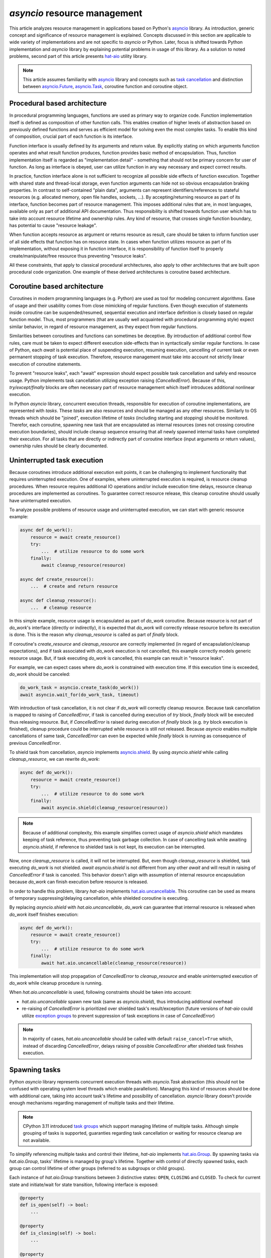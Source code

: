 `asyncio` resource management
=============================

This article analyzes resource management in applications based on Python's
`asyncio`_ library. As introduction, generic concept and significance of
resource management is explained. Concepts discussed in this section
are applicable to wide variety of implementations and are not specific to
`asyncio` or Python. Later, focus is shifted towards Python implementation and
`asyncio` library by explaining potential problems in usage of this library.
As a solution to noted problems, second part of this article presents
`hat-aio`_ utility library.

.. note::

    This article assumes familiarity with `asyncio`_ library and concepts
    such as `task cancellation`_ and distinction between
    `asyncio.Future`_, `asyncio.Task`_, coroutine function and coroutine object.


Procedural based architecture
-----------------------------

In procedural programming languages, functions are used as primary way to
organize code. Function implementation itself is defined as composition of other
function calls. This enables creation of higher levels of abstraction based on
previously defined functions and serves as efficient model for solving even the
most complex tasks. To enable this kind of composition, crucial part of
each function is its interface.

Function interface is usually defined by its arguments and return value. By
explicitly stating on which arguments function operates and what result function
produces, function provides basic method of encapsulation. Thus, function
implementation itself is regarded as "implementation detail" -
something that should not be primary concern for user of function. As long
as interface is obeyed, user can utilize function in any way necessary and
expect correct results.

In practice, function interface alone is not sufficient to recognize all
possible side effects of function execution. Together with shared state and
thread-local storage, even function arguments can hide not so obvious
encapsulation braking properties. In contrast to self-contained "plain data",
arguments can represent identifiers/references to stateful resources (e.g.
allocated memory, open file handles, sockets, ...). By accepting/returning
resource as part of its interface, function becomes part of resource management.
This imposes additional rules that are, in most languages, available only as
part of additional API documentation. Thus responsibility is shifted towards
function user which has to take into account resource lifetime and ownership
rules. Any kind of resource, that crosses single function boundary, has
potential to cause "resource leakage".

When function accepts resource as argument or returns resource as result,
care should be taken to inform function user of all side effects that function
has on resource state. In cases when function utilizes resource as
part of its implementation, without exposing it in function interface, it is
responsibility of function itself to properly create/manipulate/free resource
thus preventing "resource leaks".

All these constraints, that apply to classical procedural architectures,
also apply to other architectures that are built upon procedural
code organization. One example of these derived architectures is coroutine
based architecture.


Coroutine based architecture
----------------------------

Coroutines in modern programming languages (e.g. Python) are used as tool for
modeling concurrent algorithms. Ease of usage and their usability comes from
close mimicking of regular functions. Even though execution of statements inside
coroutine can be suspended/resumed, sequential execution and interface
definition is closely based on regular function model. Thus, most programmers
(that are usually well acquainted with procedural programming style) expect
similar behavior, in regard of resource management, as they expect from
regular functions.

Similarities between coroutines and functions can sometimes be deceptive.
By introduction of additional control flow rules, care must be taken to
expect different execution side-effects than in syntactically similar regular
functions. In case of Python, each `await` is potential place of suspending
execution, resuming execution, cancelling of current task or even permanent
stopping of task execution. Therefore, resource management must take into
account not strictly linear execution of coroutine statements.

To prevent "resource leaks", each "await" expression should expect possible
task cancellation and safely end resource usage. Python implements task
cancellation utilizing exception raising (`CancelledError`). Because of this,
`try/except/finally` blocks are often necessary part of resource
management which itself introduces additional nonlinear execution.

In Python `asyncio` library, concurrent execution threads, responsible for
execution of coroutine implementations, are represented with `tasks`. These
`tasks` are also resources and should be managed as any other resources.
Similarly to OS threads which should be "joined", execution lifetime of
`tasks` (including starting and stopping) should be monitored. Therefor,
each coroutine, spawning new task that are encapsulated as internal resources
(ones not crossing coroutine execution boundaries), should include cleanup
sequence ensuring that all newly spawned internal tasks have completed their
execution. For all tasks that are directly or indirectly part of coroutine
interface (input arguments or return values), ownership rules should be
clearly documented.


Uninterrupted task execution
----------------------------

Because coroutines introduce additional execution exit points, it can be
challenging to implement functionality that requires uninterrupted execution.
One of examples, where uninterrupted execution is required, is
resource cleanup procedures. When resource requires additional IO operations
and/or include execution time delays, resource cleanup procedures
are implemented as coroutines. To guarantee correct resource release, this
cleanup coroutine should usually have uninterrupted execution.

To analyze possible problems of resource usage and uninterrupted execution,
we can start with generic resource example:

.. code:: python

    async def do_work():
        resource = await create_resource()
        try:
            ...  # utilize resource to do some work
        finally:
            await cleanup_resource(resource)

    async def create_resource():
        ...  # create and return resource

    async def cleanup_resource():
        ...  # cleanup resource

In this simple example, resource usage is encapsulated as part of `do_work`
coroutine. Because resource is not part of `do_work`'s interface (directly or
indirectly), it is expected that `do_work` will correctly release resource
before its execution is done. This is the reason why `cleanup_resource` is
called as part of `finally` block.

If coroutine's `create_resource` and `cleanup_resource` are correctly
implemented (in regard of encapsulation/cleanup expectations), and if task
associated with `do_work` execution is not cancelled, this example correctly
models generic resource usage. But, if task executing `do_work` is cancelled,
this example can result in "resource leaks".

For example, we can expect cases where `do_work` is constrained with execution
time. If this execution time is exceeded, `do_work` should be canceled:

.. code:: python

    do_work_task = asyncio.create_task(do_work())
    await asyncio.wait_for(do_work_task, timeout)

With introduction of task cancellation, it is not clear if `do_work` will
correctly cleanup resource. Because task cancellation is mapped to raising
of `CancelledError`, if task is cancelled during execution of `try` block,
`finally` block will be executed thus releasing resource. But, if
`CancelledError` is raised during execution of `finally` block (e.g. `try`
block execution is finished), cleanup procedure could be interrupted while
resource is still not released. Because `asyncio` enables multiple cancellations
of same task, `CancelledError` can even be expected while `finally` block
is running as consequence of previous `CancelledError`.

To shield task from cancellation, `asyncio` implements `asyncio.shield`_.
By using `asyncio.shield` while calling `cleanup_resource`, we can rewrite
`do_work`:

.. code:: python

    async def do_work():
        resource = await create_resource()
        try:
            ...  # utilize resource to do some work
        finally:
            await asyncio.shield(cleanup_resource(resource))

.. note::

    Because of additional complexity, this example simplifies correct
    usage of `asyncio.shield` which mandates keeping of task reference,
    thus preventing task garbage collection. In case of cancelling task
    while awaiting `asyncio.shield`, if reference to shielded task is not kept,
    its execution can be interrupted.

Now, once `cleanup_resource` is called, it will not be interrupted. But, even
though `cleanup_resource` is shielded, task executing `do_work` is not
shielded. `await asyncio.shield` is not different from any other
`await` and will result in raising of `CancelledError` if task is canceled.
This behavior doesn't align with assumption of internal resource encapsulation
because `do_work` can finish execution before resource is released.

In order to handle this problem, library `hat-aio` implements
`hat.aio.uncancellable`_. This coroutine can be used
as means of temporary suppressing/delaying cancellation, while shielded
coroutine is executing.

By replacing `asyncio.shield` with `hat.aio.uncancellable`, `do_work`
can guarantee that internal resource is released when `do_work` itself finishes
execution:

.. code:: python

    async def do_work():
        resource = await create_resource()
        try:
            ...  # utilize resource to do some work
        finally:
            await hat.aio.uncancellable(cleanup_resource(resource))

This implementation will stop propagation of `CancelledError` to
`cleanup_resource` and enable uninterrupted execution of `do_work` while
cleanup procedure is running.

When `hat.aio.uncancellable` is used, following constraints should be taken
into account:

* `hat.aio.uncancellable` spawn new task (same as `asyncio.shield`), thus
  introducing additional overhead

* re-raising of `CancelledError` is prioritized over shielded task's
  result/exception (future versions of `hat-aio` could utilize
  `exception groups`_ to prevent suppression of task exceptions in case of
  `CancelledError`)

.. note::

    In majority of cases, `hat.aio.uncancellable` should be called with default
    ``raise_cancel=True`` which, instead of discarding `CancelledError`, delays
    raising of possible `CancelledError` after shielded task finishes execution.


Spawning tasks
--------------

Python `asyncio` library represents concurrent execution threads with
`asyncio.Task` abstraction (this should not be confused with operating system
level threads which enable parallelism). Managing this kind of resources
should be done with additional care, taking into account task's lifetime
and possibility of cancellation. `asyncio` library doesn't provide enough
mechanisms regarding management of multiple tasks and their lifetime.

.. note::

    CPython 3.11 introduced `task groups`_ which support managing lifetime
    of multiple tasks. Although simple grouping of tasks is supported,
    guaranties regarding task cancellation or waiting for resource cleanup
    are not available.

To simplify referencing multiple tasks and control their lifetime, `hat-aio`
implements `hat.aio.Group`_. By spawning tasks via `hat.aio.Group`,
tasks' lifetime is managed by group's lifetime. Together with control of
directly spawned tasks, each group can control lifetime of other groups
(referred to as subgroups or child groups).

Each instance of `hat.aio.Group` transitions between 3 distinctive states:
``OPEN``, ``CLOSING`` and ``CLOSED``. To check for current state and
initiate/wait for state transition, following interface is exposed:

.. code:: python

    @property
    def is_open(self) -> bool:
        ...

    @property
    def is_closing(self) -> bool:
        ...

    @property
    def is_closed(self) -> bool:
        ...

    async def wait_closing(self):
        ...

    async def wait_closed(self):
        ...

    def close(self):
        ...

    async def async_close(self):
        ...

When new instance of group is created, it is initially set to ``OPEN`` state.
Once `close` method is called, group transitions to ``CLOSING`` state.
This state remains active until all associated tasks have finished their
execution and all associated subgroups have transition to ``CLOSED`` state.
Only when all other managed resources (tasks and subgroups) have been
released, instance of group will transition to ``CLOSED`` state. For each group
instance, this state transition (``OPEN`` -> ``CLOSING`` -> ``CLOSED``) is
irreversible. Only first call to `close` method initiates closing of group,
while subsequent call have no effect. Additional `async_close` method
is helper coroutine which calls `close` method and waits for `wait_closed`
coroutine to finish.

To create new tasks or subgroups, `hat.aio.Group` implements following
interface:

.. code:: python

    def create_subgroup(self, log_exceptions: bool | None = None) -> Group:
        ...

    def wrap(self, obj: Awaitable) -> asyncio.Task:
        ...

    def spawn(self, fn: Callable[..., Awaitable], *args, **kwargs) -> asyncio.Task:
        ...

Methods `spawn` and `wrap` create new tasks, associated with group, only
if group is in ``OPEN`` state. If group is in ``CLOSING`` or ``CLOSED`` state,
this methods, including `create_subgroup` method, will raise exception.
If new task is created by referencing coroutine, `spawn` method is preferred
to `wrap` method (spawn method will not create coroutine object instance
if group is not in ``OPEN`` state).

When group's `close` method is called, all associated tasks, that have not
finished their execution, are canceled and all associated subgroups are
closed. Because methods `spawn` and `wrap` return shielded tasks, closing
of group is only external method of requesting task cancellation (under
assumption that reference to task is not obtained by `asyncio` utility methods
such as `asyncio.current_task`).

Implementation of `hat.aio.Group` provides following guarantees:

* only open group can spawn new tasks or create new subgroups

* closing of group will cancel all running tasks and closes all running
  subgroups

* tasks created by `spawn`/`wrap` will be cancelled at most once

* once group is closed, all associated tasks are `done` and all associated
  subgroups are closed

* during closing of group, cancelling running tasks is scheduled for execution
  in event loop thus giving opportunity to all previously created tasks to
  start executing their associated code

To provide described behavior, group depends on following assumptions:

* tasks spawned by group should never suppress propagation of `CancelledError`
  (propagation can be temporary delayed with execution of cleanup procedures or
  means such as `hat.aio.uncancellable`, but each task, once cancelled, must
  finish its execution in near future).

* tasks spawned by group should be referenced only by returned value of
  `spawn`/`wrap` (shielded task)


Resource lifetime
-----------------

Usually, during its lifetime, resource transitions following major states::

    CREATING/OPENING -> CREATED/OPENED -> DESTROYING/CLOSING -> DESTROYED/CLOSED

where some of the resources do not have need for transitional states
`CREATING/OPENING` and/or `DESTROYING/CLOSING`.

If we assume that transition between this states is irreversible, lifetime of
created resource can be modeled with lifetime of associated group. By pairing
single resource instance with single group instance, current group state can
represent current associated resource state.

`hat-aio` library provides `hat.aio.Resource`_ abstract base class that can be
used for associating resource with group:

.. code:: python

    class Resource(abc.ABC):

        async def __aenter__(self):
            return self

        async def __aexit__(self, *args):
            await self.async_close()

        @property
        @abc.abstractmethod
        def async_group(self) -> 'Group':
            """Group controlling resource's lifetime."""

        @property
        def is_open(self) -> bool:
            return self.async_group.is_open

        @property
        def is_closing(self) -> bool:
            return self.async_group.is_closing

        @property
        def is_closed(self) -> bool:
            return self.async_group.is_closed

        async def wait_closing(self):
            await self.async_group.wait_closing()

        async def wait_closed(self):
            await self.async_group.wait_closed()

        def close(self):
            self.async_group.close()

        async def async_close(self):
            await self.async_group.async_close()

When using this class, resource should be modeled with class inheriting
`hat.aio.Resource` and defining unimplemented `async_group` property.
Instance of group returned by this property will be used as associated group
which state is mirrored to resource's state.


Examples of resource modeling
-----------------------------

As additional help with `hat.aio.Resource` usage, `hat-aio` implements utility
functions:

* `hat.aio.call_on_cancel`_

  Coroutine which pauses execution of associated task until task is canceled.
  Once task is canceled, function or coroutine passed to
  `hat.aio.call_on_cancel` as argument will be executed.

* `hat.aio.call_on_done`_

  Coroutine which pauses execution of associated task until provided awaitable
  is done. Once awaitable is done, function or coroutine passed to
  `hat.aio.call_on_done` as argument will be executed.

Together with these utility function, `hat.aio.Resource` can be used to model
wide range of idioms, such as:

#. User defined resource with new group instance

    .. code:: python

        class UserResource(hat.aio.Resource):

            @staticmethod
            async def create() -> 'UserResource':
                resource = UserResource()
                resource._async_group = hat.aio.Group()

                ...  # initialize/create resource

                return resource

            @property
            def async_group(self):
                return self._async_group

   In this simple example, resource is associated with newly created group.
   Because `UserResource` inherits `hat.aio.Resource`, all of the lifetime
   associated methods/properties from `hat.aio.Group` are also available
   in `UserResource`. Beside inherited methods/properties, `UserResource`
   can implement its own custom functionality and utilize associated group
   to spawn tasks controlled by resources lifetime.

#. Resource wrapping other resource

    .. code:: python

        class UserResource(hat.aio.Resource):

            @staticmethod
            async def create(other_resource: hat.aio.Resource) -> 'UserResource':
                resource = UserResource()
                resource._other_resource = other_resource

                ...  # initialize/create resource

                return resource

            @property
            def async_group(self):
                return self._other_resource.async_group

   Resources can be bound to groups that are not created during resource
   initialization. Usage of this functionality can be seen when resource
   wraps other resource and associate its lifetime with same group that
   is used for modeling other resource's state. Example of this behavior
   is common in modeling multi layered protocols, where higher level
   of abstraction is directly impacted with lifetime of lower level of
   abstraction.

#. Calling cleanup procedures

    .. code:: python

        class UserResource(hat.aio.Resource):

            @staticmethod
            async def create() -> 'UserResource':
                resource = UserResource()
                resource._async_group = hat.aio.Group()

                ...  # initialize/create resource

                resource.async_group.spawn(hat.aio.call_on_cancel, self._cleanup)

                return resource

            @property
            def async_group(self):
                return self._async_group

            async def _cleanup(self):
                ...  # cleanup

   By spawning `hat.aio.call_on_cancel` as new task, execution of cleanup code
   can be delayed to resource closing. Because this code is run during
   group's ``CLOSING`` state, cleanup code should preform only necessary
   operations and finish execution in short time.

    .. note::

        Under assumption that execution of cleanup code will terminate,
        suppression of `CancelledError` in this case will not have negative
        impact on group's behavior (`call_on_cancel`/`_cleanup` are called
        as topmost coroutines for new task so propagation of `CancelledError`
        in this case is not mandatory).

#. Binding lifetime of one resource to other without sharing group

    .. code:: python

        async def create_resource() -> hat.aio.Resource:
            ...  # create resource

        resource1 = await create_resource()
        resource2 = await create_resource()

        resource1.async_group.spawn(hat.aio.call_on_cancel, resource2.async_close)
        resource1.async_group.spawn(hat.aio.call_on_done, resource2.wait_closing(), resource1.close)

   In this example, first spawn guaranties that `resource1` will not be closed
   until `resource2` is closed. Second spawn initiates closing of `resource1`
   once closing of `resource2` is detected.

#. Associate background task to resource's lifetime

    .. code:: python

        class UserResource(hat.aio.Resource):

            @staticmethod
            async def create() -> 'UserResource':
                resource = UserResource()
                resource._async_group = hat.aio.Group()

                ...  # initialize/create resource

                resource.async_group.spawn(resource._run)

                return resource

            @property
            def async_group(self):
                return self._async_group

            async def _run(self):
                try:
                    ...  # background task's code (usually some kind of loop)

                finally:
                    self.close()

   Tasks spawned by group can be short lived or long lived. Some resources
   have need to execute code during whole resource active lifetime and
   termination of that code's execution should close resource.


Conclusion
----------

Based on previous analysis, Python programs utilizing coroutines and `asyncio`
library should take into account following recommendations:

* coroutines should follow similar best practices as regular functions in
  regard of resource management

* functions/coroutines should ensure resource cleanup for resources
  not crossing function execution boundaries (which are not exposed as part
  of function/coroutine interface) and thus prevent "resource leaks"

* management of resources and ownership rules should be well documented for
  each occurrence of resource as part of input arguments or return values

* each `await` is potential exit point that should be taken into account
  from resource management perspective

* `asyncio` tasks are resources which must be managed the same as other
  resources (e.g. file descriptors)

* execution of resource cleanup procedures is important part of resource
  management which should be correctly encapsulated for internal resources

* `hat.aio.uncancellable` can be used to shield tasks from cancellation
  and temporary delay raising of `CancelledError` in cancelled task

* `hat.aio.Group` can control lifetime of tasks execution and provide
  associated resource (tasks or subgroups) cleanup

* `hat.aio.Resource` can be used to model resource with lifetime defined
  by associated `hat.aio.Group` instance

Usage of `hat-aio` is one of possible ways to tackle resource management
problems. Alternative solutions should also be taken into account
(e.g. `Trio`_).


.. _asyncio: https://docs.python.org/3/library/asyncio.html
.. _hat-aio: https://hat-aio.hat-open.com
.. _asyncio.Future: https://docs.python.org/3/library/asyncio-future.html#future-object
.. _asyncio.Task: https://docs.python.org/3/library/asyncio-task.html#asyncio.Task
.. _task cancellation: https://docs.python.org/3/library/asyncio-task.html#task-cancellation
.. _asyncio.shield: https://docs.python.org/3/library/asyncio-task.html#asyncio.shield
.. _hat.aio.uncancellable: https://hat-aio.hat-open.com/py_api/hat/aio.html#uncancellable
.. _exception groups: https://docs.python.org/3/library/exceptions.html#lib-exception-groups
.. _task groups: https://docs.python.org/3/library/asyncio-task.html#task-groups
.. _hat.aio.Group: https://hat-aio.hat-open.com/py_api/hat/aio.html#Group
.. _hat.aio.Resource: https://hat-aio.hat-open.com/py_api/hat/aio.html#Resource
.. _hat.aio.call_on_cancel: https://hat-aio.hat-open.com/py_api/hat/aio.html#call_on_cancel
.. _hat.aio.call_on_done: https://hat-aio.hat-open.com/py_api/hat/aio.html#call_on_done
.. _Trio: https://trio.readthedocs.io
